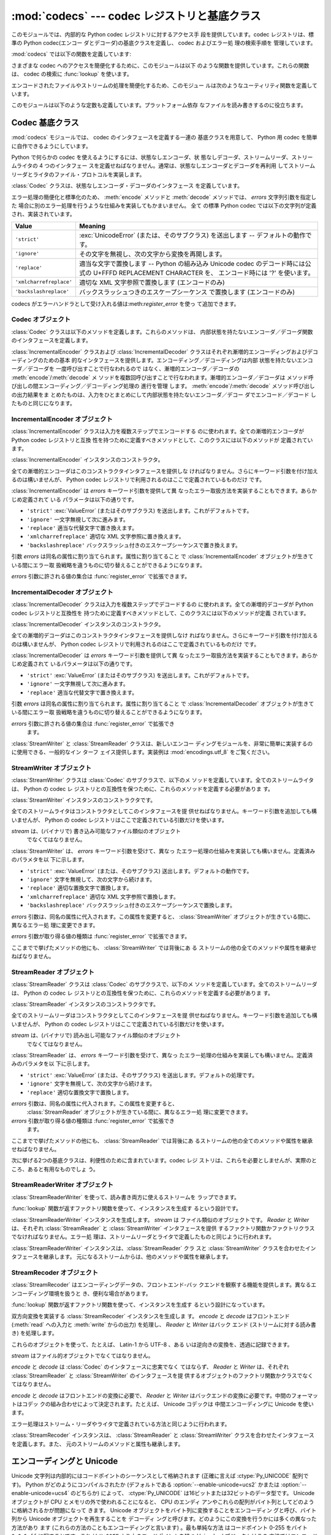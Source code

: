 
:mod:`codecs` --- codec レジストリと基底クラス
==============================================

.. module:: codecs
   :synopsis: データやストリームのエンコード・デコード。
.. moduleauthor:: Marc-Andre Lemburg <mal@lemburg.com>
.. sectionauthor:: Marc-Andre Lemburg <mal@lemburg.com>
.. sectionauthor:: Martin v. Löwis <martin@v.loewis.de>


.. index::
   single: Unicode
   single: Codecs
   pair: Codecs; encode
   pair: Codecs; decode
   single: streams
   pair: stackable; streams

このモジュールでは、内部的な Python codec レジストリに対するアクセス手
段を提供しています。codec レジストリは、標準の Python 
codec(エンコー ダとデコーダ)の基底クラスを定義し、 codec およびエラー処
理の検索手順を 管理しています。

:mod:`codecs` では以下の関数を定義しています:


.. function:: register(search_function)

   codec 検索関数を登録します。検索関数は第 1 引数にアルファベットの小
   文字から成るエンコーディング名を取り、 以下の属性を持つ

   :class:`CodecInfo` オブジェクトを返します。

   * ``name`` エンコーディング名

   * ``encoder`` 内部状態を持たないエンコード関数

   * ``decoder`` 内部状態を持たないデコード関数

   * ``incrementalencoder`` 漸増的エンコーダクラスまたはファクトリ関数

   * ``incrementaldecoder`` 漸増的デコーダクラスまたはファクトリ関数

   * ``streamwriter`` ストリームライタクラスまたはファクトリ関数

   * ``streamreader`` ストリームリーダクラスまたはファクトリ関数

   種々の関数やクラスが以下の引数をとります。

   *encoder* と *decoder*: これらの引数は、 Codec インスタンスの
    :meth:`encode` と :meth:`decode`

   (Codec Interface 参照) と同じ インタフェースを持つ関数、またはメソッ
   ドでなければなりません。これらの関数・メソッドは内部状態を持たずに
   動作する (stateless mode) と想定されています。


   *incrementalencoder* と *incrementaldecoder*: これらは
   以下のインタフェースを持つファクトリ関数でなければなりません。

   ``factory(errors='strict')``

   ファクトリ関数は、それぞれ基底クラスの :class:`IncrementalEncoder`
   や :class:`IncrementalDecoder` が定義しているインタフェースを提供す
   る オブジェクトを返さねばなりません。漸増的 codecs は内部状態を維持
   できます。

   *streamreader* と *streamwriter*: これらの引数は、次のような インタ
    フェースを持つファクトリ関数でなければなりません:

   ``factory(stream, errors='strict')``

   ファクトリ関数は、基底クラスの :class:`StreamWriter` や
   :class:`StreamReader` が定義しているインタフェースを提供するオブジェ
   クトを返さねばなりません。ストリーム codecs は内部状態を維持できます。

   *errors* が取り得る値は、 ``'strict'`` (エンコーディングエラーの際
   に例外を発生)、 ``'replace'`` (奇形データを ``'?'`` 等の適切な文字
   で置換)、 ``'ignore'`` (奇形データを無視し何も通知せずに処理を継続)、
   ``'xmlcharrefreplace'`` (適切な XML 文字参照で置換 (エンコーディン
   グのみ))、および ``'backslashreplace'`` (バックスラッシュによるエス
   ケープシーケンス  (エンコーディングのみ)) と、
   :func:`register_error` で定義されたその他のエラー処理名になります。

   検索関数は、与えられたエンコーディングを見つけられなかった場合、
   ``None`` を返さねばなりません。

.. function:: lookup(encoding)

   Python codec レジストリから codec 情報を探し、上で定義したような
   :class:`CodecInfo` オブジェクトを返します。

   エンコーディングの検索は、まずレジストリのキャッシュから行います。
   見つからなければ、登録されている検索関数のリストから探します。
   :class:`CodecInfo` オブジェクトが一つも見つからなければ
   :exc:`LookupError` を送出します。見つかったら、その
   :class:`CodecInfo` オブジェクトはキャッシュに保存され、呼び出し側に
   返されます。

さまざまな codec へのアクセスを簡便化するために、このモジュールは以下
のような関数を提供しています。これらの関数は、 codec の検索に
:func:`lookup` を使います。


.. function:: getencoder(encoding)

   *encoding* に指定した codec を検索し、エンコーダ関数を返します。

   *encoding* が見つからなければ :exc:`LookupError` を送出します。


.. function:: getdecoder(encoding)

   *encoding* に指定した codec を検索し、デコーダ関数を返します。

   *encoding* が見つからなければ :exc:`LookupError` を送出します。


.. function:: getincrementalencoder(encoding)

   *encoding* に指定した codec を検索し、漸増的エンコーダクラス、また
    はファクトリ関数を返します。

   *encoding* が見つからない、もしくは codec が漸増的エンコーダをサポー
    トしないとき :exc:`LookupError` を送出します。

   .. versionadded:: 2.5


.. function:: getincrementaldecoder(encoding)

   *encoding* に指定した codec を検索し、漸増的デコーダクラス、または
    ファクトリ関数を返します。

   *encoding* が見つからない、もしくは codec が漸増的デコーダをサポー
    トしないとき :exc:`LookupError` を送出します。

   .. versionadded:: 2.5


.. function:: getreader(encoding)

   *encoding* に指定した codec を検索し、StreamReader クラス、またはファ
    クトリ関数を返します。

   *encoding* が見つからなければ :exc:`LookupError` を送出します。


.. function:: getwriter(encoding)

   *encoding* に指定した codec を検索し、 StreamWriter クラス、または
    ファクトリ関数を返します。

   *encoding* が見つからなければ :exc:`LookupError` を送出します。


.. function:: register_error(name, error_handler)

   エラー処理関数 *error_handler* を名前 *name* で登録します。エンコー
   ド中およびデコード中にエラーが送出された場合、 *errors* パラメタに
   *name* を指定していれば *error_handler* を呼び出すようになります。

   *error_handler* はエラーの場所に関する情報の入った
   :exc:`UnicodeEncodeError` インスタンスとともに呼び出されます。
   エラー処理関数はこの例外を送出するか、別の例外を送出するか、または
   入力のエンコードができなかった部分の代替文字列とエンコードを再開す
   る場所の指定が入ったタプルを返すかしなければなりません。最後の場合、
   エンコーダは代替文字列をエンコードし、元の入力中の指定位置からエン
   コードを再開します。位置を負の値にすると、入力文字列の末端からの相
   対位置として扱われます。境界の外側にある位置を返した場合には
   :exc:`IndexError` が送出されます。

   デコードと翻訳は同様に働きますが、エラー処理関数に渡されるのが
   :exc:`UnicodeDecodeError` か :exc:`UnicodeTranslateError` である点
   と、エラー処理関数の置換した内容が直接出力になる点が異なります。


.. function:: lookup_error(name)

   名前 *name* で登録済みのエラー処理関数を返します。

   エラー処理関数が見つからなければ :exc:`LookupError` を送出します。


.. function:: strict_errors(exception)

   ``strict`` エラー処理の実装です。


.. function:: replace_errors(exception)

   ``replace`` エラー処理の実装です。


.. function:: ignore_errors(exception)

   ``ignore`` エラー処理の実装です。


.. function:: xmlcharrefreplace_errors(exception)

   ``xmlcharrefreplace`` エラー処理の実装です。


.. function:: backslashreplace_errors(exception)

   ``backslashreplace`` エラー処理の実装です。

エンコードされたファイルやストリームの処理を簡便化するため、このモジュー
ルは次のようなユーティリティ関数を定義しています。


.. function:: open(filename, mode[, encoding[, errors[, buffering]]])

   *mode* でエンコードされたファイルを開き、透過的にエンコード・デコー
    ドを行うようにラップしたファイルオブジェクトを返します。デフォルト
    のファイルモードは　``'r'`` 、つまり、読み出しモードでファイルを開
    きます。

   .. note::

      ラップ版のファイルオブジェクトを操作する関数は、該当する codec
      が定義している形式のオブジェクトだけを受け付けます。多くの組み込
      み codec では Unicode オブジェクトです。関数の戻り値も codec に
      依存し、通常は Unicode オブジェクトです。

   .. note::

      非バイナリモードが指定されても、ファイルは常にバイナリモードで開
      かれます。これは、 8-bit の値を使うエンコーディングでデータが消
      失するのを防ぐためです。つまり、読み出しや書き込み時に、
      ``'\n'`` の自動変換はされないということです。


   *encoding* にはファイルのエンコーディングを指定します。

   *errors* を指定して、エラー処理を定義することもできます。デフォルト
    では ``'strict'`` で、エンコード時にエラーがあれば
    :exc:`ValueError` を送出します。

   *buffering* は、組み込み関数 :func:`open` と同じです。デフォル トで
    は行バッファリングです。


.. function:: EncodedFile(file, input[, output[, errors]])

   ラップしたファイルオブジェクトを返します。このオブジェクトは透過な
   エンコード変換を提供します。

   ラップされたファイルに書かれた文字列は、 *input* に指定したエンコー
   ディングに従って変換され、*output* に指定したエンコーディングを使っ
   て string 型に変換され、ファイルに書き込まれます。中間エンコーディ
   ングは指定された codecs に依存しますが、普通は Unicode です。

   *output* が与えられなければ、 *input* がデフォルトになります。

   *errors* を与えて、エラー処理を定義することもできます。デフォルトで
    は ``'strict'`` で、エンコード時にエラーがあれば :exc:`ValueError`
    を送出します。


.. function:: iterencode(iterable, encoding[, errors])

   漸増的エンコーダを使って、 *iterable* から供給される入力を反復的に
   エンコードします。この関数は :term:`generator` です。 *errors* は (そして他の
   キーワード引数も同様に) 漸増的エンコーダにそのまま引き渡されます。

   .. versionadded:: 2.5


.. function:: iterdecode(iterable, encoding[, errors])

   漸増的デコーダを使って、 *iterable* から供給される入力を反復的にデ
   コードします。この関数は :term:`generator` です。 *errors* は
   (そして他のキーワード引数も同様に) 漸増的デコーダにそのまま引き渡されます。

   .. versionadded:: 2.5

このモジュールは以下のような定数も定義しています。プラットフォーム依存
なファイルを読み書きするのに役立ちます。


.. data:: BOM
          BOM_BE
          BOM_LE
          BOM_UTF8
          BOM_UTF16
          BOM_UTF16_BE
          BOM_UTF16_LE
          BOM_UTF32
          BOM_UTF32_BE
          BOM_UTF32_LE

   ここで定義された定数は、様々なエンコーディングの Unicode のバイトオー
   ダマーカ (BOM) で、 UTF-16 と UTF-32 におけるデータストリームやファ
   イルストリームのバイトオーダを指定したり、 UTF-8 における Unicode
   signature として使われます。
   :const:`BOM_UTF16` は :const:`BOM_UTF16_BE` と :const:`BOM_UTF16_LE`
   のいずれかで、プラットフォームの ネイティブバイトオーダに依存します。
   :const:`BOM` は :const:`BOM_UTF16` の別名です。同様に
   :const:`BOM_LE` は :const:`BOM_UTF16_LE` の、 :const:`BOM_BE` は
   :const:`BOM_UTF16_BE` の別名です。他は UTF-8 と UTF-32 エンコーディ
   ングの BOM を表します。


.. _codec-base-classes:

Codec 基底クラス
----------------

:mod:`codecs` モジュールでは、 codec のインタフェースを定義する一連の
基底クラスを用意して、 Python 用 codec を簡単に自作できるようにしています。

Python で何らかの codec を使えるようにするには、状態なしエンコーダ、状
態なしデコーダ、ストリームリーダ、ストリームライタの 4 つのインタフェー
スを定義せねばなりません。通常は、状態なしエンコーダとデコーダを再利用
してストリームリーダとライタのファイル・プロトコルを実装します。

:class:`Codec` クラスは、状態なしエンコーダ・デコーダのインタフェース
を定義しています。

エラー処理の簡便化と標準化のため、 :meth:`encode` メソッドと
:meth:`decode` メソッドでは、 *errors* 文字列引数を指定した
場合に別のエラー処理を行うような仕組みを実装してもかまいません。 全て
の標準 Python codec では以下の文字列が定義され、実装されています。

+-------------------------+--------------------------------------------------------------------------+
| Value                   | Meaning                                                                  |
+=========================+==========================================================================+
| ``'strict'``            | :exc:`UnicodeError` (または、そのサブクラス) を送出します --             |
|                         | デフォルトの動作です。                                                   |
+-------------------------+--------------------------------------------------------------------------+
| ``'ignore'``            | その文字を無視し、次の文字から変換を再開します。                         |
+-------------------------+--------------------------------------------------------------------------+
| ``'replace'``           | 適当な文字で置換します -- Python の組み込み  Unicode codec               |
|                         | のデコード時には公式の U+FFFD REPLACEMENT CHARACTER を、                 |
|                         | エンコード時には '?' を使います。                                        |
+-------------------------+--------------------------------------------------------------------------+
| ``'xmlcharrefreplace'`` | 適切な XML 文字参照で置換します (エンコードのみ)                         |
+-------------------------+--------------------------------------------------------------------------+
| ``'backslashreplace'``  | バックスラッシュつきのエスケープシーケンス で置換します (エンコードのみ) |
+-------------------------+--------------------------------------------------------------------------+

codecs がエラーハンドラとして受け入れる値は:meth:`register_error` を使っ
て追加できます。


.. _codec-objects:

Codec オブジェクト
^^^^^^^^^^^^^^^^^^

:class:`Codec` クラスは以下のメソッドを定義します。これらのメソッドは、
内部状態を持たないエンコーダ／デコーダ関数のインタフェースを定義します。


.. method:: Codec.encode(input[, errors])

   オブジェクト *input* エンコードし、(出力オブジェクト, 消費した長さ)
   のタプルを返します。 codecs は Unicode 専用ではありませんが、
   Unicode の文脈では、エンコーディングは Unicode オブジェクトを特定の
   文字集合エンコーディング(たとえば ``cp1252`` や ``iso-8859-1``) を
   使って文字列オブジェクトに変換します。

   *errors* は適用するエラー処理を定義します。 ``'strict'`` 処理がデフォ
    ルトです。

   このメソッドは :class:`Codec` に内部状態を保存してはなりません。効
   率よくエンコード／デコードするために状態を保持しなければならないよ
   うな codecs には :class:`StreamCodec` を使ってください。

   エンコーダは長さが 0 の入力を処理できねばなりません。この場合、空の
   オブジェクトを出力オブジェクトとして返さねばなりません。


.. method:: Codec.decode(input[, errors])

   オブジェクト *input* をデコードし、(出力オブジェクト, 消費した長さ)
   のタプルを返します。 Unicode の文脈では、デコードは特定の文字集合
   エンコーディングでエンコードされた文字列を Unicode オブジェクトに変
   換します。

   *input* は ``bf_getreadbuf`` バッファスロットを提供するオブジェ
   クトでなければなりません。バッファスロットを提供しているオブジェク
   トには Python 文字列オブジェクト、バッファオブジェクト、メモリマッ
   プファイルがあります。

   *errors* は適用するエラー処理を定義します。 ``'strict'`` がデフォル
    ト値です。

   このメソッドは、:class:`Codec` インスタンスに内部状態を保存してはな
   りません。効率よくエンコード／デコードするために状態を保持しなけれ
   ばならないような codecs には :class:`StreamCodec` を使ってください。

   デコーダは長さが 0 の入力を処理できねばなりません。この場合、空のオ
   ブジェクトを出力オブジェクトとして返さねばなりません。

:class:`IncrementalEncoder` クラスおよび :class:`IncrementalDecoder`
クラスはそれぞれ漸増的エンコーディングおよびデコーディングのための基本
的なインタフェースを提供します。エンコーディング／デコーディングは内部
状態を持たないエンコーダ／デコーダを 一度呼び出すことで行なわれるので
はなく、漸増的エンコーダ／デコーダの :meth:`encode`/:meth:`decode` メ
ソッドを複数回呼び出すことで行なわれます。漸増的エンコーダ／デコーダは
メソッド呼び出しの間エンコーディング／デコーディング処理の 進行を管理
します。 :meth:`encode`/:meth:`decode` メソッド呼び出しの出力結果をま
とめたものは、入力をひとまとめにして内部状態を持たないエンコーダ／デコー
ダでエンコード／デコード したものと同じになります。

.. % keep track


.. _incremental-encoder-objects:

IncrementalEncoder オブジェクト
^^^^^^^^^^^^^^^^^^^^^^^^^^^^^^^

.. versionadded:: 2.5

:class:`IncrementalEncoder` クラスは入力を複数ステップでエンコードする
のに使われます。全ての漸増的エンコーダが Python codec レジストリと互換
性を持つために定義すべきメソッドとして、このクラスには以下のメソッドが
定義されています。 


.. class:: IncrementalEncoder([errors])

   :class:`IncrementalEncoder` インスタンスのコンストラクタ。

   全ての漸増的エンコーダはこのコンストラクタインタフェースを提供しな
   ければなりません。さらにキーワード引数を付け加えるのは構いませんが、
   Python codec レジストリで利用されるのはここで定義されているものだけ
   です。

   :class:`IncrementalEncoder` は *errors* キーワード引数を提供して異
   なったエラー取扱方法を実装することもできます。あらかじめ定義されて
   いる パラメータは以下の通りです。

   * ``'strict'`` :exc:`ValueError` (またはそのサブクラス) を送出します。これがデフォルトです。

   * ``'ignore'`` 一文字無視して次に進みます。

   * ``'replace'`` 適当な代替文字で置き換えます。

   * ``'xmlcharrefreplace'`` 適切な XML 文字参照に置き換えます。

   * ``'backslashreplace'`` バックスラッシュ付きのエスケープシーケンスで置き換えます。

   引数 *errors* は同名の属性に割り当てられます。属性に割り当てること
   で :class:`IncrementalEncoder` オブジェクトが生きている間にエラー取
   扱戦略を違うものに切り替えることができるようになります。

   *errors* 引数に許される値の集合は :func:`register_error` で拡張できます。


   .. method:: encode(object[, final])

      *object* を(エンコーダの現在の状態を考慮に入れて)エンコードし、
      得られたエンコードされたオブジェクトを返します。 :meth:`encode`
      呼び出しがこれで最後という時には *final* は真でなければなりませ
      ん(デフォルトは偽です)。


   .. method:: reset()

      エンコーダを初期状態にリセットします。


.. _incremental-decoder-objects:

IncrementalDecoder オブジェクト
^^^^^^^^^^^^^^^^^^^^^^^^^^^^^^^

:class:`IncrementalDecoder` クラスは入力を複数ステップでデコードするの
に使われます。全ての漸増的デコーダが Python codec レジストリと互換性を
持つために定義すべきメソッドとして、このクラスには以下のメソッドが定義
されています。


.. class:: IncrementalDecoder([errors])

   :class:`IncrementalDecoder` インスタンスのコンストラクタ。

   全ての漸増的デコーダはこのコンストラクタインタフェースを提供しなけ
   ればなりません。さらにキーワード引数を付け加えるのは構いませんが、
   Python codec レジストリで利用されるのはここで定義されているものだけ
   です。

   :class:`IncrementalDecoder` は *errors* キーワード引数を提供して異
   なったエラー取扱方法を実装することもできます。あらかじめ定義されて
   いるパラメータは以下の通りです。

   * ``'strict'`` :exc:`ValueError` (またはそのサブクラス) を送出します。これがデフォルトです。

   * ``'ignore'`` 一文字無視して次に進みます。

   * ``'replace'`` 適当な代替文字で置き換えます。

   引数 *errors* は同名の属性に割り当てられます。属性に割り当てること
   で :class:`IncrementalDecoder` オブジェクトが生きている間にエラー取
   扱戦略を違うものに切り替えることができるようになります。

   *errors* 引数に許される値の集合は :func:`register_error` で拡張でき
    ます。


   .. method:: decode(object[, final])

      *object* を(デコーダの現在の状態を考慮に入れて)デコードし、 得ら
      れたデコードされたオブジェクトを返します。:meth:`decode` 呼び出
      しがこれで最後という時には *final* は真でなければなりません(デ
      フォルトは偽です)。 もし *final* が真ならばデコーダは入力をデコー
      ドし切り全てのバッファを フラッシュしなければなりません。そうで
      きない場合(たとえば入力の最後に不完全なバイト列があるから)、デ
      コーダは内部状態を持たない場合と同じように エラーの取り扱いを開
      始しなければなりません(例外を送出するかもしれません)。


   .. method:: reset()

      デコーダを初期状態にリセットします。

:class:`StreamWriter` と :class:`StreamReader` クラスは、新しいエンコー
ディングモジュールを、非常に簡単に実装するのに使用できる、一般的なイン
ターフ ェイス提供します。実装例は :mod:`encodings.utf_8` をご覧ください。


.. _stream-writer-objects:

StreamWriter オブジェクト
^^^^^^^^^^^^^^^^^^^^^^^^^

:class:`StreamWriter` クラスは :class:`Codec` のサブクラスで、以下のメ
ソッドを定義しています。全てのストリームライタは、 Python の codec レ
ジストリとの互換性を保つために、これらのメソッドを定義する必要がありま
す。


.. class:: StreamWriter(stream[, errors])

   :class:`StreamWriter` インスタンスのコンストラクタです。

   全てのストリームライタはコンストラクタとしてこのインタフェースを提
   供せねばなりません。キーワード引数を追加しても構いませんが、 Python
   の codec レジストリはここで定義されている引数だけを使います。

   *stream* は、(バイナリで) 書き込み可能なファイル類似のオブジェクト
    でなくてはなりません。

   :class:`StreamWriter` は、 *errors* キーワード引数を受けて、異なっ
   たエラー処理の仕組みを実装しても構いません。定義済みのパラメタを以
   下に示します。

   * ``'strict'`` :exc:`ValueError` (または、そのサブクラス) 送出します。デフォルトの動作です。

   * ``'ignore'`` 文字を無視して、次の文字から続けます。

   * ``'replace'`` 適切な置換文字で置換します。

   * ``'xmlcharrefreplace'`` 適切な XML 文字参照で置換します。

   * ``'backslashreplace'`` バックスラッシュ付きのエスケープシーケンスで置換します。

   *errors* 引数は、同名の属性に代入されます。この属性を変更すると、
   :class:`StreamWriter` オブジェクトが生きている間に、異なるエラー処
   理に変更できます。

   *errors* 引数が取り得る値の種類は :func:`register_error` で拡張できます。


   .. method:: write(object)

      *object* の内容をエンコードしてストリームに書き出します。


   .. method:: writelines(list)

      文字列からなるリストを連結して、(必要に応じて :meth:`write` を何度も使って) ストリームに書き出します。


   .. method:: reset()

      状態保持に使われていた codec のバッファを強制的に出力してリセットします。

      このメソッドが呼び出された場合、出力先データをきれいな状態にし、わ
      ざわざストリーム全体を再スキャンして状態を元に戻さなくても新しくデー
      タを追加できるようにせねばなりません。

ここまでで挙げたメソッドの他にも、 :class:`StreamWriter` では背後にあ
る ストリームの他の全てのメソッドや属性を継承せねばなりません。


.. _stream-reader-objects:

StreamReader オブジェクト
^^^^^^^^^^^^^^^^^^^^^^^^^

:class:`StreamReader` クラスは :class:`Codec` のサブクラスで、以下のメ
ソッドを定義しています。全てのストリームリーダは、 Python の codec レ
ジストリとの互換性を保つために、これらのメソッドを定義する必要がありま
す。


.. class:: StreamReader(stream[, errors])

   :class:`StreamReader` インスタンスのコンストラクタです。

   全てのストリームリーダはコンストラクタとしてこのインタフェースを提
   供せねばなりません。キーワード引数を追加しても構いませんが、 Python
   の codec レジストリはここで定義されている引数だけを使います。

   *stream* は、(バイナリで) 読み出し可能なファイル類似のオブジェクト
    でなくてはなりません。

   :class:`StreamReader` は、 *errors* キーワード引数を受けて、異なっ
   たエラー処理の仕組みを実装しても構いません。定義済みのパラメタを以
   下に示します。

   * ``'strict'`` :exc:`ValueError` (または、そのサブクラス) を送出します。デフォルトの処理です。

   * ``'ignore'`` 文字を無視して、次の文字から続けます。

   * ``'replace'`` 適切な置換文字で置換します。

   *errors* 引数は、同名の属性に代入されます。この属性を変更すると、
    :class:`StreamReader` オブジェクトが生きている間に、異なるエラー処
    理に変更できます。

   *errors* 引数が取り得る値の種類は :func:`register_error` で拡張でき
    ます。


   .. method:: read([size[, chars, [firstline]]])

      ストリームからのデータをデコードし、デコード済のオブジェクトを返
      します。

      *chars* はストリームから読み込む文字数です。 :func:`read` は
      *chars* 以上の文字を返しませんが、それより少ない文字しか取得でき
      ない場合には *chars* 以下の文字を返します。

      *size* は、デコードするためにストリームから読み込む、およその最
       大バイト数を意味します。デコーダはこの値を適切な値に変更できま
       す。デフォルト値 -1 にすると可能な限りたくさんのデータを読み込
       みます。 *size* の目的は、巨大なファイルの一括デコードを防ぐこ
       とにあります。

      *firstline* は、1行目さえ返せばその後の行でデコードエラーがあっ
      ても無視して十分だ、ということを示します。

      このメソッドは貪欲な読み込み戦略を取るべきです。すなわち、エンコー
      ディング定義と size の値が許す範囲で、できるだけ多くのデータを読
      むべきだということです。たとえば、ストリーム上にエンコーディング
      の終端や状態の目印があれば、それも読み込みます。

      .. versionchanged:: 2.4
         引数 *chars* が追加されました。

      .. versionchanged:: 2.4.2
         引数*firstline* が追加されました。


   .. method:: readline([size[, keepends]])

      入力ストリームから1行読み込み、デコード済みのデータを返します。

      *size* が与えられた場合、ストリームにおける :meth:`readline` の
      size 引数に渡されます。

      *keepends* が偽の場合には行末の改行が削除された行が返ります。

   .. versionchanged:: 2.4
      引数 *keepends* が追加されました。


   .. method:: readlines([sizehint[, keepends]])

      入力ストリームから全ての行を読み込み、行のリストとして返します。

      *keepends* が真なら、改行は、 codec のデコーダメソッドを使って実
      装され、リスト要素の中に含まれます。

      *sizehint* が与えられた場合、ストリームの :meth:`read` メソッド
      に *size* 引数として渡されます。


   .. method:: reset()

      状態保持に使われた codec のバッファをリセットします。

      ストリームの読み位置を再設定してはならないので注意してください。
      このメソッドはデコードの際にエラーから復帰できるようにするための
      ものです。

ここまでで挙げたメソッドの他にも、 :class:`StreamReader` では背後にあ
るストリームの他の全てのメソッドや属性を継承せねばなりません。

次に挙げる2つの基底クラスは、利便性のために含まれています。codec レジ
ストリは、これらを必要としませんが、実際のところ、あると有用なものでしょ
う。


.. _stream-reader-writer:

StreamReaderWriter オブジェクト
^^^^^^^^^^^^^^^^^^^^^^^^^^^^^^^

:class:`StreamReaderWriter` を使って、読み書き両方に使えるストリームを
ラップできます。

:func:`lookup` 関数が返すファクトリ関数を使って、インスタンスを生成す
るという設計です。


.. class:: StreamReaderWriter(stream, Reader, Writer, errors)

   :class:`StreamReaderWriter` インスタンスを生成します。 *stream* は
   ファイル類似のオブジェクトです。 *Reader* と *Writer* は、それぞれ
   :class:`StreamReader` と :class:`StreamWriter` インタフェースを提供
   するファクトリ関数かファクトリクラスでなければなりません。エラー処
   理は、ストリームリーダとライタで定義したものと同じように行われます。

:class:`StreamReaderWriter` インスタンスは、:class:`StreamReader` クラ
スと :class:`StreamWriter` クラスを合わせたインタフェースを継承します。
元になるストリームからは、他のメソッドや属性を継承します。


.. _stream-recoder-objects:

StreamRecoder オブジェクト
^^^^^^^^^^^^^^^^^^^^^^^^^^

:class:`StreamRecoder` はエンコーディングデータの、フロントエンド-バッ
クエンドを観察する機能を提供します。異なるエンコーディング環境を扱うと
き、便利な場合があります。

:func:`lookup` 関数が返すファクトリ関数を使って、インスタンスを生成す
るという設計になっています。


.. class:: StreamRecoder(stream, encode, decode, Reader, Writer, errors)

   双方向変換を実装する :class:`StreamRecoder` インスタンスを生成しま
   す。 *encode* と *decode* はフロントエンド (:meth:`read` への入力と
   :meth:`write` からの出力) を処理し、 *Reader* と *Writer* はバック
   エンド (ストリームに対する読み書き) を処理します。

   これらのオブジェクトを使って、たとえば、 Latin-1 から UTF-8 、ある
   いは逆向きの変換を、透過に記録できます。

   *stream* はファイル的オブジェクトでなくてはなりません。

   *encode* と *decode* は :class:`Codec` のインタフェースに忠実でなく
   てはならず、 *Reader* と *Writer* は、それぞれ
   :class:`StreamReader` と :class:`StreamWriter` のインタフェースを提
   供するオブジェクトのファクトリ関数かクラスでなくてはなりません。

   *encode* と *decode* はフロントエンドの変換に必要で、 *Reader* と
   *Writer* はバックエンドの変換に必要です。中間のフォーマットはコデッ
   クの組み合わせによって決定されます。たとえば、 Unicode コデックは
   中間エンコーディングに Unicode を使います。

   エラー処理はストリーム・リーダやライタで定義されている方法と同じように行われます。

:class:`StreamRecoder` インスタンスは、 :class:`StreamReader` と
:class:`StreamWriter` クラスを合わせたインタフェースを定義します。また、
元のストリームのメソッドと属性も継承します。


.. _encodings-overview:

エンコーディングと Unicode
--------------------------

Unicode 文字列は内部的にはコードポイントのシーケンスとして格納されます
(正確に言えば :ctype:`Py_UNICODE` 配列です)。
Python がどのようにコンパイルされたか (デフォルトである
:option:`--enable-unicode=ucs2` かまたは
:option:`--enable-unicode=ucs4` のどちらか) によって、
:ctype:`Py_UNICODE` は16ビットまたは32ビットのデータ型です。 Unicode
オブジェクトが CPU とメモリの外で使われることになると、 CPU のエンディ
アンやこれらの配列がバイト列としてどのように格納されるかが問題になって
きます。 Unicode オブジェクトをバイト列に変換することをエンコーディン
グと呼び、バイト列から Unicode オブジェクトを再生することを デコーディ
ングと呼びます。どのようにこの変換を行うかには多くの異なった方法があり
ます (これらの方法のこともエンコーディングと言います) 。最も単純な方法
はコードポイント 0-255 をバイト ``0x0``-``0xff`` に写すことです。これ
は ``U+00FF`` より上のコードポイントを持つ Unicode オブジェクトはこの
方法ではエンコードできないということを意味します (この方法を
``'latin-1'`` とか ``'iso-8859-1'`` と呼びます)。
:func:`unicode.encode` は次のような :exc:`UnicodeEncodeError` を送出す
ることになります:
``UnicodeEncodeError: 'latin-1' codec can't encode character u'\u1234'
in position 3: ordinal not in range(256)``。

他のエンコーディングの一群 (charmap エンコーディングと呼ばれます)があ
りますが、 Unicode コードポイントの別の部分集合とこれらがどのように
``0x0``-``0xff`` のバイトに写されるかを選んだものです。これがどのよう
に行なわれるかを知るには、単にたとえば :file:`encodings/cp1252.py` (主
に Windows で使われるエンコーディングです) を開いてみてください。256
文字のひとつの文字列定数がありどの文字がどのバイト値に写されるかを示し
ています。

上に挙げた全てのエンコーディングは Unicode に定義された65536(あるいは
1114111) あるコードポイント中256文字しかエンコードできません。全ての
Unicode コードポイントを収める単純明快な方法は、それぞれのコードポイン
トを二つの引き続くバイトに収めるものです。二つの可能性があります。すな
わちビッグエンディアンかリトルエンディアンか。これら二つのエンコーディ
ングはそれぞれ UTF-16-BE あるいは UTF-16-LE と呼ばれます。欠点は、たと
えば UTF-16-BE をリトルエンディアンの機械で使うときに、エンコーディン
グでもデコーディングでも常に二つのバイトを交換しなければならないことで
す。 UTF-16 はこの問題を解消します。バイトはいつでも自然なエンディアン
に従います。これらのバイトが異なるエンディアンの CPU で読まれる時は、
結局交換しない訳にはいきません。 UTF-16 のバイト列のエンディアンを検知
できるようにするために、いわゆる BOM ("Byte Order Mark") があります。
Unicode 文字で言うと ``U+FEFF`` です。この文字は全ての UTF-16 バイト列
の先頭に付加されます。この文字のバイト位置を交換したもの (``0xFFFE``)
は Unicode テキストに出現しないはずの違法な文字です。そこで、 UTF-16
バイト列の一文字目が ``U+FFFE`` に見えたなら、デコーディングの際にバイ
トを交換しなければなりません。不幸なことに、 Unicode 4.0 までは文字
``U+FEFF`` には第二の目的 ``ZERO WIDTH NO-BREAK SPACE`` (幅を持たず単
語が分割されるのを許さない文字) がありました。たとえばリガチャ(合字)ア
ルゴリズムに対するヒントを与えるために使われることがあり得ます。
Unicode 4.0 になって ``U+FEFF`` の ``ZERO WIDTH NO-BREAK SPACE`` とし
ての使用法は撤廃されました (``U+2060`` (``WORD JOINER``) にこの役割を
譲りました)。しかしながら、 Unicode ソフトウェアは依然として
``U+FEFF`` の二つの役割を扱えなければなりません。一つは BOM として、エ
ンコードされたバイトの記憶装置上のレイアウトを決め、バイト列が Unicode
文字列にデコードされた暁には 消え去るものという役割。もう一つは ``ZERO
WIDTH NO-BREAK SPACE`` として、通常の文字と同じようにデコードされる文
字という役割です。

さらにもう一つ Unicode 文字全てをエンコードできるエンコーディングがあ
り、 UTF-8 と呼ばれています。UTF-8 は8ビットエンコーディングで、したがっ
て UTF-8 には バイト順の問題はありません。UTF-8 バイト列の各バイトは二
つのパートから成ります。
二つはマーカ(上位数ビット)とペイロードです。マーカは0ビットから6ビット
の1の列に0のビットが一つ続いたものです。 Unicode 文字は次のようにエン
コードされます (x はペイロードを表わし、連結されると一つの Unicode 文
字を表わします):

+-----------------------------------+----------------------------------------------+
| 範囲                              | エンコーディング                             |
+===================================+==============================================+
| ``U-00000000`` ... ``U-0000007F`` | 0xxxxxxx                                     |
+-----------------------------------+----------------------------------------------+
| ``U-00000080`` ... ``U-000007FF`` | 110xxxxx 10xxxxxx                            |
+-----------------------------------+----------------------------------------------+
| ``U-00000800`` ... ``U-0000FFFF`` | 1110xxxx 10xxxxxx 10xxxxxx                   |
+-----------------------------------+----------------------------------------------+
| ``U-00010000`` ... ``U-001FFFFF`` | 11110xxx 10xxxxxx 10xxxxxx 10xxxxxx          |
+-----------------------------------+----------------------------------------------+
| ``U-00200000`` ... ``U-03FFFFFF`` | 111110xx 10xxxxxx 10xxxxxx 10xxxxxx 10xxxxxx |
+-----------------------------------+----------------------------------------------+
| ``U-04000000`` ... ``U-7FFFFFFF`` | 1111110x 10xxxxxx 10xxxxxx 10xxxxxx 10xxxxxx |
|                                   | 10xxxxxx                                     |
+-----------------------------------+----------------------------------------------+

Unicode 文字の最下位ビットとは最も右にある x のビットです。

UTF-8 は8ビットエンコーディングなので BOM は必要とせず、デコードされた
Unicode 文字列中の ``U+FEFF`` は(たとえ最初の文字であったとしても)
``ZERO WIDTH NO-BREAK SPACE`` として扱われます。

外部からの情報無しには、 Unicode 文字列のエンコーディングにどのエンコー
ディングが使われたのか信頼できる形で決定することは不可能です。どの
charmap エンコーディングもどんなランダムなバイト列でもデコードできます。
しかし UTF-8 では、任意のバイト列が許される訳ではないような構造を持っ
ているので、そのようなことは可能ではありません。 UTF-8 エンコーディン
グであることを検知する信頼性を向上させるために、 Microsoft は Notepad
プログラム用に UTF-8 の変種 (Python 2.5 はで ``"utf-8-sig"`` と呼んで
います) を考案しました。まだ Unicode 文字がファイルに書き込まれない前
に UTF-8 でエンコードした BOM (バイト列では ``0xef``, ``0xbb``,
``0xbf`` のように見えます) を書き込んでしまいます。このようなバイト値
で charmap エンコードされたファイルが始まることはほとんどあり得ない(た
とえば iso-8859-1 では

   | LATIN SMALL LETTER I WITH DIAERESIS
   | RIGHT-POINTING DOUBLE ANGLE QUOTATION MARK
   | INVERTED QUESTION MARK

のようになる)ので、 utf-8-sig エンコーディングがバイト列から正しく推測
される確率を高めます。つまりここでは BOM はバイト列を生成する際のバイ
ト順を決定できるように使われているのではなく、エンコーディングを推測す
る助けになる印として使われているのです。 utf-8-sig codec はエンコーディ
ングの際ファイルに最初の3文字として ``0xef``, ``0xbb``, ``0xbf`` を書
き込みます。
デコーディングの際はファイルの先頭に現れたこれら3バイトはスキップします。


.. _standard-encodings:

標準エンコーディング
--------------------

Python には数多くの codec が組み込みで付属します。これらは C 言語の関
数、対応付けを行うテーブルの両方で提供されています。以下のテーブル で
は codec と、いくつかの良く知られている別名と、エンコーディングが使わ
れる言語を列挙します。別名のリスト、言語のリストともしらみつぶしに網羅
されているわけではありません。大文字と小文字、またはアンダースコアの代
りにハイフンにしただけの綴りも有効な別名です。

多くの文字セットは同じ言語をサポートしています。これらの文字セットは個々
の文字 (例えば、 EURO SIGN がサポートされているかどうか) や、文字のコー
ド部分への割り付けが異なります。特に欧州言語では、典型的に以下の変種が
存在します:

* ISO 8859 コードセット

* Microsoft Windows コードページで、 8859 コード形式から導出されている
  が、制御文字を追加のグラフィック文字と置き換えたもの

* IBM EBCDIC コードページ

* ASCII 互換の IBM PC コードページ

+-----------------+--------------------------------+------------------------------------------------------+
| Codec           | 別名                           | 言語                                                 |
+=================+================================+======================================================+
| ascii           | 646, us-ascii                  | 英語                                                 |
+-----------------+--------------------------------+------------------------------------------------------+
| big5            | big5-tw, csbig5                | 繁体字中国語                                         |
+-----------------+--------------------------------+------------------------------------------------------+
| big5hkscs       | big5-hkscs, hkscs              | 繁体字中国語                                         |
+-----------------+--------------------------------+------------------------------------------------------+
| cp037           | IBM037, IBM039                 | 英語                                                 |
+-----------------+--------------------------------+------------------------------------------------------+
| cp424           | EBCDIC-CP-HE, IBM424           | ヘブライ語                                           |
+-----------------+--------------------------------+------------------------------------------------------+
| cp437           | 437, IBM437                    | 英語                                                 |
+-----------------+--------------------------------+------------------------------------------------------+
| cp500           | EBCDIC-CP-BE, EBCDIC-CP-CH,    | 西ヨーロッパ言語                                     |
|                 | IBM500                         |                                                      |
+-----------------+--------------------------------+------------------------------------------------------+
| cp737           |                                | ギリシャ語                                           |
+-----------------+--------------------------------+------------------------------------------------------+
| cp775           | IBM775                         | バルト沿岸国                                         |
+-----------------+--------------------------------+------------------------------------------------------+
| cp850           | 850, IBM850                    | 西ヨーロッパ                                         |
+-----------------+--------------------------------+------------------------------------------------------+
| cp852           | 852, IBM852                    | 中央および東ヨーロッパ                               |
+-----------------+--------------------------------+------------------------------------------------------+
| cp855           | 855, IBM855                    | ブルガリア、ベラルーシ、マケドニア、ロシア、セルビア |
+-----------------+--------------------------------+------------------------------------------------------+
| cp856           |                                | ヘブライ語                                           |
+-----------------+--------------------------------+------------------------------------------------------+
| cp857           | 857, IBM857                    | トルコ語                                             |
+-----------------+--------------------------------+------------------------------------------------------+
| cp860           | 860, IBM860                    | ポルトガル語                                         |
+-----------------+--------------------------------+------------------------------------------------------+
| cp861           | 861, CP-IS, IBM861             | アイスランド語                                       |
+-----------------+--------------------------------+------------------------------------------------------+
| cp862           | 862, IBM862                    | ヘブライ語                                           |
+-----------------+--------------------------------+------------------------------------------------------+
| cp863           | 863, IBM863                    | カナダ                                               |
+-----------------+--------------------------------+------------------------------------------------------+
| cp864           | IBM864                         | アラビア語                                           |
+-----------------+--------------------------------+------------------------------------------------------+
| cp865           | 865, IBM865                    | デンマーク、ノルウェー                               |
+-----------------+--------------------------------+------------------------------------------------------+
| cp866           | 866, IBM866                    | ロシア語                                             |
+-----------------+--------------------------------+------------------------------------------------------+
| cp869           | 869, CP-GR, IBM869             | ギリシャ語                                           |
+-----------------+--------------------------------+------------------------------------------------------+
| cp874           |                                | タイ語                                               |
+-----------------+--------------------------------+------------------------------------------------------+
| cp875           |                                | ギリシャ語                                           |
+-----------------+--------------------------------+------------------------------------------------------+
| cp932           | 932, ms932, mskanji, ms-kanji  | 日本語                                               |
+-----------------+--------------------------------+------------------------------------------------------+
| cp949           | 949, ms949, uhc                | 韓国語                                               |
+-----------------+--------------------------------+------------------------------------------------------+
| cp950           | 950, ms950                     | 繁体字中国語                                         |
+-----------------+--------------------------------+------------------------------------------------------+
| cp1006          |                                | Urdu                                                 |
+-----------------+--------------------------------+------------------------------------------------------+
| cp1026          | ibm1026                        | トルコ語                                             |
+-----------------+--------------------------------+------------------------------------------------------+
| cp1140          | ibm1140                        | 西ヨーロッパ                                         |
+-----------------+--------------------------------+------------------------------------------------------+
| cp1250          | windows-1250                   | 中央および東ヨーロッパ                               |
+-----------------+--------------------------------+------------------------------------------------------+
| cp1251          | windows-1251                   | ブルガリア、ベラルーシ、マケドニア、ロシア、セルビア |
+-----------------+--------------------------------+------------------------------------------------------+
| cp1252          | windows-1252                   | 西ヨーロッパ                                         |
+-----------------+--------------------------------+------------------------------------------------------+
| cp1253          | windows-1253                   | ギリシャ                                             |
+-----------------+--------------------------------+------------------------------------------------------+
| cp1254          | windows-1254                   | トルコ                                               |
+-----------------+--------------------------------+------------------------------------------------------+
| cp1255          | windows-1255                   | ヘブライ                                             |
+-----------------+--------------------------------+------------------------------------------------------+
| cp1256          | windows1256                    | アラビア                                             |
+-----------------+--------------------------------+------------------------------------------------------+
| cp1257          | windows-1257                   | バルト沿岸国                                         |
+-----------------+--------------------------------+------------------------------------------------------+
| cp1258          | windows-1258                   | ベトナム                                             |
+-----------------+--------------------------------+------------------------------------------------------+
| euc_jp          | eucjp, ujis, u-jis             | 日本語                                               |
+-----------------+--------------------------------+------------------------------------------------------+
| euc_jis_2004    | jisx0213, eucjis2004           | 日本語                                               |
+-----------------+--------------------------------+------------------------------------------------------+
| euc_jisx0213    | eucjisx0213                    | 日本語                                               |
+-----------------+--------------------------------+------------------------------------------------------+
| euc_kr          | euckr, korean, ksc5601,        | 韓国語                                               |
|                 | ks_c-5601, ks_c-5601-1987,     |                                                      |
|                 | ksx1001, ks_x-1001             |                                                      |
+-----------------+--------------------------------+------------------------------------------------------+
| gb2312          | chinese, csiso58gb231280, euc- | 簡体字中国語                                         |
|                 | cn, euccn, eucgb2312-cn,       |                                                      |
|                 | gb2312-1980, gb2312-80, iso-   |                                                      |
|                 | ir-58                          |                                                      |
+-----------------+--------------------------------+------------------------------------------------------+
| gbk             | 936, cp936, ms936              | 簡体字中国語                                         |
+-----------------+--------------------------------+------------------------------------------------------+
| gb18030         | gb18030-2000                   | 簡体字中国語                                         |
+-----------------+--------------------------------+------------------------------------------------------+
| hz              | hzgb, hz-gb, hz-gb-2312        | 簡体字中国語                                         |
+-----------------+--------------------------------+------------------------------------------------------+
| iso2022_jp      | csiso2022jp, iso2022jp,        | 日本語                                               |
|                 | iso-2022-jp                    |                                                      |
+-----------------+--------------------------------+------------------------------------------------------+
| iso2022_jp_1    | iso2022jp-1, iso-2022-jp-1     | 日本語                                               |
+-----------------+--------------------------------+------------------------------------------------------+
| iso2022_jp_2    | iso2022jp-2, iso-2022-jp-2     | 日本語, 韓国語, 簡体字中国語, 西欧, ギリシャ語       |
+-----------------+--------------------------------+------------------------------------------------------+
| iso2022_jp_2004 | iso2022jp-2004,                | 日本語                                               |
|                 | iso-2022-jp-2004               |                                                      |
+-----------------+--------------------------------+------------------------------------------------------+
| iso2022_jp_3    | iso2022jp-3, iso-2022-jp-3     | 日本語                                               |
+-----------------+--------------------------------+------------------------------------------------------+
| iso2022_jp_ext  | iso2022jp-ext, iso-2022-jp-ext | 日本語                                               |
+-----------------+--------------------------------+------------------------------------------------------+
| iso2022_kr      | csiso2022kr, iso2022kr,        | 韓国語                                               |
|                 | iso-2022-kr                    |                                                      |
+-----------------+--------------------------------+------------------------------------------------------+
| latin_1         | iso-8859-1, iso8859-1, 8859,   | 西ヨーロッパ                                         |
|                 | cp819, latin, latin1, L1       |                                                      |
+-----------------+--------------------------------+------------------------------------------------------+
| iso8859_2       | iso-8859-2, latin2, L2         | 中央および東ヨーロッパ                               |
+-----------------+--------------------------------+------------------------------------------------------+
| iso8859_3       | iso-8859-3, latin3, L3         | エスペラント、マルタ                                 |
+-----------------+--------------------------------+------------------------------------------------------+
| iso8859_4       | iso-8859-4, latin4, L4         | バルト沿岸国                                         |
+-----------------+--------------------------------+------------------------------------------------------+
| iso8859_5       | iso-8859-5, cyrillic           | ブルガリア、ベラルーシ、マケドニア、ロシア、セルビア |
+-----------------+--------------------------------+------------------------------------------------------+
| iso8859_6       | iso-8859-6, arabic             | アラビア語                                           |
+-----------------+--------------------------------+------------------------------------------------------+
| iso8859_7       | iso-8859-7, greek, greek8      | ギリシャ語                                           |
+-----------------+--------------------------------+------------------------------------------------------+
| iso8859_8       | iso-8859-8, hebrew             | ヘブライ語                                           |
+-----------------+--------------------------------+------------------------------------------------------+
| iso8859_9       | iso-8859-9, latin5, L5         | トルコ語                                             |
+-----------------+--------------------------------+------------------------------------------------------+
| iso8859_10      | iso-8859-10, latin6, L6        | 北欧                                                 |
+-----------------+--------------------------------+------------------------------------------------------+
| iso8859_13      | iso-8859-13                    | バルト沿岸国                                         |
+-----------------+--------------------------------+------------------------------------------------------+
| iso8859_14      | iso-8859-14, latin8, L8        | ケルト                                               |
+-----------------+--------------------------------+------------------------------------------------------+
| iso8859_15      | iso-8859-15                    | 西ヨーロッパ                                         |
+-----------------+--------------------------------+------------------------------------------------------+
| johab           | cp1361, ms1361                 | 韓国語                                               |
+-----------------+--------------------------------+------------------------------------------------------+
| koi8_r          |                                | ロシア語                                             |
+-----------------+--------------------------------+------------------------------------------------------+
| koi8_u          |                                | ウクライナ                                           |
+-----------------+--------------------------------+------------------------------------------------------+
| mac_cyrillic    | maccyrillic                    | ブルガリア、ベラルーシ、マケドニア、ロシア、セルビア |
+-----------------+--------------------------------+------------------------------------------------------+
| mac_greek       | macgreek                       | ギリシャ                                             |
+-----------------+--------------------------------+------------------------------------------------------+
| mac_iceland     | maciceland                     | アイスランド                                         |
+-----------------+--------------------------------+------------------------------------------------------+
| mac_latin2      | maclatin2, maccentraleurope    | 中央および東ヨーロッパ                               |
+-----------------+--------------------------------+------------------------------------------------------+
| mac_roman       | macroman                       | 西ヨーロッパ                                         |
+-----------------+--------------------------------+------------------------------------------------------+
| mac_turkish     | macturkish                     | トルコ語                                             |
+-----------------+--------------------------------+------------------------------------------------------+
| ptcp154         | csptcp154, pt154, cp154,       | カザフ                                               |
|                 | cyrillic-asian                 |                                                      |
+-----------------+--------------------------------+------------------------------------------------------+
| shift_jis       | csshiftjis, shiftjis, sjis,    | 日本語                                               |
|                 | s_jis                          |                                                      |
+-----------------+--------------------------------+------------------------------------------------------+
| shift_jis_2004  | shiftjis2004, sjis_2004,       | 日本語                                               |
|                 | sjis2004                       |                                                      |
+-----------------+--------------------------------+------------------------------------------------------+
| shift_jisx0213  | shiftjisx0213, sjisx0213,      | 日本語                                               |
|                 | s_jisx0213                     |                                                      |
+-----------------+--------------------------------+------------------------------------------------------+
| utf_32          | U32, utf32                     | 全ての言語                                            |
+-----------------+--------------------------------+------------------------------------------------------+
| utf_32_be       | UTF-32BE                       | 全ての言語                                            |
+-----------------+--------------------------------+------------------------------------------------------+
| utf_32_le       | UTF-32LE                       | 全ての言語                                            |
+-----------------+--------------------------------+------------------------------------------------------+
| utf_16          | U16, utf16                     | 全ての言語                                           |
+-----------------+--------------------------------+------------------------------------------------------+
| utf_16_be       | UTF-16BE                       | 全ての言語 (BMP only)                                |
+-----------------+--------------------------------+------------------------------------------------------+
| utf_16_le       | UTF-16LE                       | 全ての言語 (BMP only)                                |
+-----------------+--------------------------------+------------------------------------------------------+
| utf_7           | U7, unicode-1-1-utf-7          | 全ての言語                                           |
+-----------------+--------------------------------+------------------------------------------------------+
| utf_8           | U8, UTF, utf8                  | 全ての言語                                           |
+-----------------+--------------------------------+------------------------------------------------------+
| utf_8_sig       |                                | 全ての言語                                           |
+-----------------+--------------------------------+------------------------------------------------------+

codec のいくつかは Python 特有のものなので、それらの codec 名は Python の外では無意味なものとなります。これらの codec
の中には Unicode 文字列からバイト文字列への変換を行わず、むしろ単一の 引数をもつ全写像関数はエンコーディングとみなせるという Python codec
の性質を利用したものもあります。

以下に列挙した codec では、"エンコード" 方向の結果は常にバイト文字列 方向です。"デコード" 方向の結果はテーブル内の被演算子型として列挙
されています。

+--------------------+---------------------------+----------------+--------------------------------------------------------+
| Codec              | 別名                      | 被演算子の型   | 目的                                                   |
+====================+===========================+================+========================================================+
| base64_codec       | base64, base-64           | byte string    | 被演算子を MIME base64 に変換します。                  |
+--------------------+---------------------------+----------------+--------------------------------------------------------+
| bz2_codec          | bz2                       | byte string    | 被演算子をbz2を使って圧縮します。                      |
+--------------------+---------------------------+----------------+--------------------------------------------------------+
| hex_codec          | hex                       | byte string    | 被演算子をバイトあたり 2 桁の 16                       |
|                    |                           |                | 進数の表現に変換します。                               |
+--------------------+---------------------------+----------------+--------------------------------------------------------+
| idna               |                           | Unicode string | :rfc:`3490` の実装です。                               |
|                    |                           |                | :mod:`encodings.idna`                                  |
|                    |                           |                | も参照してください。                                   |
+--------------------+---------------------------+----------------+--------------------------------------------------------+
| mbcs               | dbcs                      | Unicode string | Windows のみ: 被演算子を ANSI                          |
|                    |                           |                | コードページ (CP_ACP) に従って                         |
|                    |                           |                | エンコードします。                                     |
+--------------------+---------------------------+----------------+--------------------------------------------------------+
| palmos             |                           | Unicode string | PalmOS 3.5 のエンコーディングです。                    |
+--------------------+---------------------------+----------------+--------------------------------------------------------+
| punycode           |                           | Unicode string | :rfc:`3492` を実装しています。                         |
+--------------------+---------------------------+----------------+--------------------------------------------------------+
| quopri_codec       | quopri, quoted-printable, | byte string    | 被演算子を MIME quoted                                 |
|                    | quotedprintable           |                | printable 形式に変換します。                           |
+--------------------+---------------------------+----------------+--------------------------------------------------------+
| raw_unicode_escape |                           | Unicode string | Python ソースコードにおける raw                        |
|                    |                           |                | Unicode リテラルとして                                 |
|                    |                           |                | 適切な文字列を生成します。                             |
+--------------------+---------------------------+----------------+--------------------------------------------------------+
| rot_13             | rot13                     | Unicode string | 被演算子のシーザー暗号 (Caesar-                        |
|                    |                           |                | cypher) を返します。                                   |
+--------------------+---------------------------+----------------+--------------------------------------------------------+
| string_escape      |                           | byte string    | Python                                                 |
|                    |                           |                | ソースコードにおける文字列リテラルとして適切な         |
|                    |                           |                | 文字列を生成します。                                   |
+--------------------+---------------------------+----------------+--------------------------------------------------------+
| undefined          |                           | any            | 全ての変換に対して例外を送出します。バイト列と        |
|                    |                           |                | Unicode 文字列との間で                               |
|                    |                           |                | :term:`coercion` (強制型変換) をおこないたくない         |
|                    |                           |                | 時にシステムエンコーディングとして使うことができます。 |
+--------------------+---------------------------+----------------+--------------------------------------------------------+
| unicode_escape     |                           | Unicode string | Python ソースコードにおける Unicode                    |
|                    |                           |                | リテラルとして適切な 文字列を生成します。              |
+--------------------+---------------------------+----------------+--------------------------------------------------------+
| unicode_internal   |                           | Unicode string | 被演算子の内部表現を返します。                         |
+--------------------+---------------------------+----------------+--------------------------------------------------------+
| uu_codec           | uu                        | byte string    | 被演算子を uuencode を用いて変換します。               |
+--------------------+---------------------------+----------------+--------------------------------------------------------+
| zlib_codec         | zip, zlib                 | byte string    | 被演算子を gzip を用いて圧縮します。                   |
+--------------------+---------------------------+----------------+--------------------------------------------------------+

.. versionadded:: 2.3
   The ``idna`` and ``punycode`` encodings.


:mod:`encodings.idna` --- アプリケーションにおける国際化ドメイン名 (IDNA)
-------------------------------------------------------------------------

.. module:: encodings.idna
   :synopsis: 国際化ドメイン名実装


.. moduleauthor:: Martin v. Löwis

.. versionadded:: 2.3

このモジュールでは :rfc:`3490` (アプリケーションにおける国際化ドメイン
名、 IDNA: Internationalized Domain Names in Applications) および
:rfc:`3492` (Nameprep: 国際化ドメイン名 (IDN) のための stringprep プロ
ファイル) を実装しています。このモジュールは ``punycode`` エンコーディ
ングおよび :mod:`stringprep` の上に構築されています。

これらの RFC はともに、非 ASCII 文字の入ったドメイン名をサポートするた
めのプロトコルを定義しています。 (''www.Alliancefrançaise.nu'' のよう
な) 非 ASCII 文字を含むドメイン名は、 ASCII と互換性のあるエンコーディ
ング (ACE、 ''www.xn--alliancefranaise-npb.nu'' のような形式) に変換さ
れます。ドメイン名の ACE 形式は、 DNS クエリ、 HTTP :mailheader:`Host`
フィールドなどといった、プロトコル中で任意の文字を使えないような全ての
局面で用いられます。この変換はアプリケーション内で行われます; 可能なら
ユーザからは不可視となります: アプリケーションは Unicode ドメインラベ
ルをワイヤ上に載せる際に IDNA に、 ACE ドメインラベルをユーザに提供す
る前に Unicode に、それぞれ透過的に変換しなければなりません。

Python ではこの変換をいくつかの方法でサポートします: ``idna`` codec は
Unicode と ACE 間の変換を行います。さらに、 :mod:`socket` モジュールは Unicode ホスト名を ACE に透過的に変換するため、アプリケーションはホスト名を :mod:`socket`
モジュールに渡す際にホスト名の変換に煩わされることがありません。その上
で、ホスト名を関数パラメタとして持つ、 :mod:`httplib` や :mod:`ftplib`
のようなモジュールでは Unicode ホスト名を受理します (:mod:`httplib` で
もまた、 ``Host:`` フィールドにある IDNA ホスト名を、フィールド全体を
送信する場合に透過的に送信します)。

(逆引きなどによって) ワイヤ越しにホスト名を受信する際、 Unicode への自
動変換は行われません: こうしたホスト名をユーザに提供したいアプリケーショ
ンでは、 Unicode にデコードしてやる必要があります。

:mod:`encodings.idna` ではまた、 nameprep 手続きを実装しています。
nameprep はホスト名に対してある正規化を行って、国際化ドメイン名で大小
文字を区別しないようにするとともに、類似の文字を一元化します。
nameprep 関数は必要なら直接使うこともできます。


.. function:: nameprep(label)

   *label* を nameprep したバージョンを返します。現在の実装では クエリ文字列を仮定しているので、 ``AllowUnassigned``
   は真です。


.. function:: ToASCII(label)

   :rfc:`3490` 仕様に従ってラベルを ASCIIに変換します。 ``UseSTD3ASCIIRules`` は偽であると仮定します。


.. function:: ToUnicode(label)

   :rfc:`3490` 仕様に従ってラベルを Unicode に変換します。


:mod:`encodings.utf_8_sig` --- BOM 印付き UTF-8
-----------------------------------------------

.. module:: encodings.utf_8_sig
   :synopsis: UTF-8 codec with BOM signature
.. moduleauthor:: Walter Dörwald

.. versionadded:: 2.5

このモジュールは UTF-8 codec の変種を実装します。この変種はエンコーディング時に UTF-8 でエンコードされた BOM を UTF-8
でエンコードされたバイト列の前に追加します。 内部状態を持つエンコーダにとって、これは一度だけ(バイトストリームの最初の書き込み時)
行なわれます。デコーディングに際してはデータ開始の UTF-8 でエンコードされた BOM がもしあったらスキップします。

